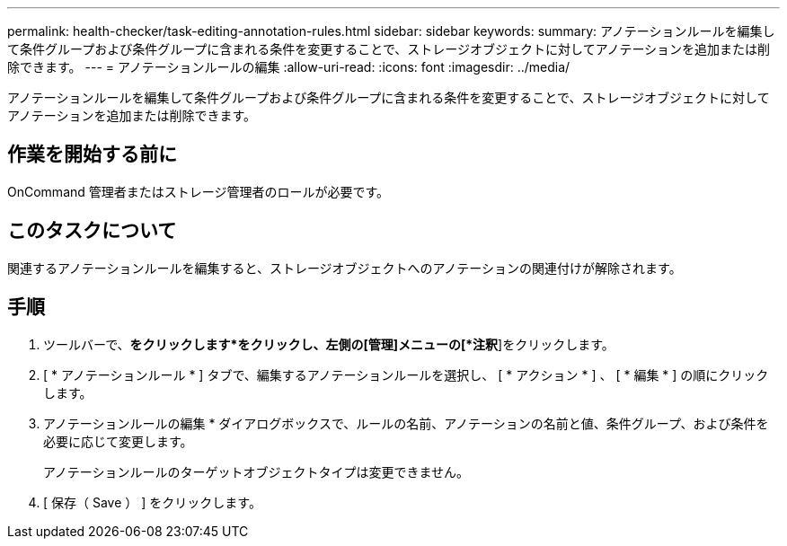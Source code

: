 ---
permalink: health-checker/task-editing-annotation-rules.html 
sidebar: sidebar 
keywords:  
summary: アノテーションルールを編集して条件グループおよび条件グループに含まれる条件を変更することで、ストレージオブジェクトに対してアノテーションを追加または削除できます。 
---
= アノテーションルールの編集
:allow-uri-read: 
:icons: font
:imagesdir: ../media/


[role="lead"]
アノテーションルールを編集して条件グループおよび条件グループに含まれる条件を変更することで、ストレージオブジェクトに対してアノテーションを追加または削除できます。



== 作業を開始する前に

OnCommand 管理者またはストレージ管理者のロールが必要です。



== このタスクについて

関連するアノテーションルールを編集すると、ストレージオブジェクトへのアノテーションの関連付けが解除されます。



== 手順

. ツールバーで、*をクリックしますimage:../media/clusterpage-settings-icon.gif[""]*をクリックし、左側の[管理]メニューの[*注釈*]をクリックします。
. [ * アノテーションルール * ] タブで、編集するアノテーションルールを選択し、 [ * アクション * ] 、 [ * 編集 * ] の順にクリックします。
. アノテーションルールの編集 * ダイアログボックスで、ルールの名前、アノテーションの名前と値、条件グループ、および条件を必要に応じて変更します。
+
アノテーションルールのターゲットオブジェクトタイプは変更できません。

. [ 保存（ Save ） ] をクリックします。

